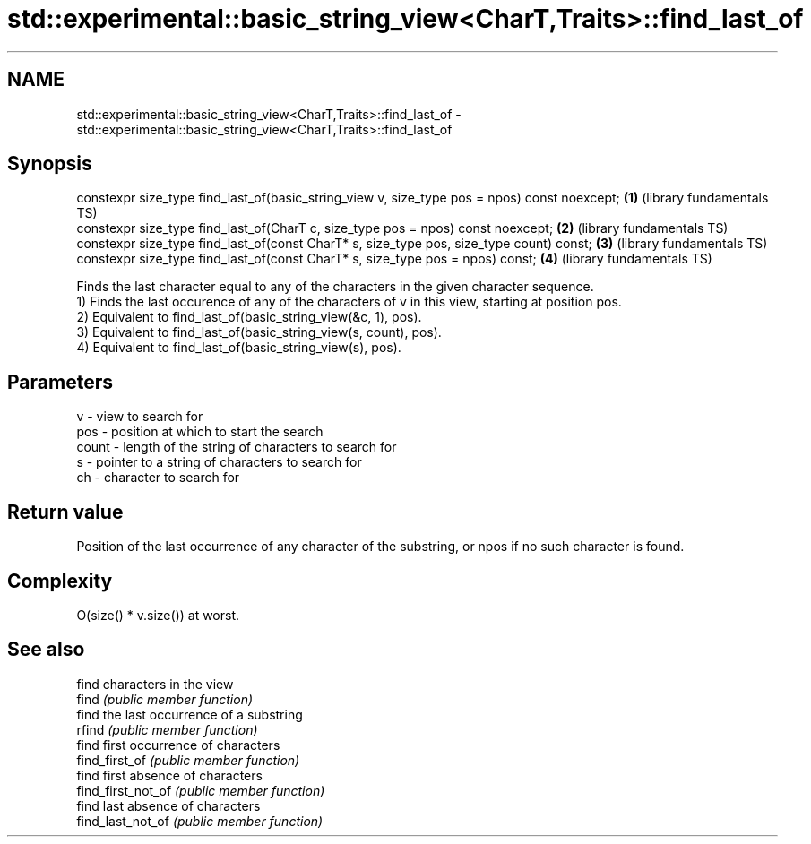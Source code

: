 .TH std::experimental::basic_string_view<CharT,Traits>::find_last_of 3 "2020.03.24" "http://cppreference.com" "C++ Standard Libary"
.SH NAME
std::experimental::basic_string_view<CharT,Traits>::find_last_of \- std::experimental::basic_string_view<CharT,Traits>::find_last_of

.SH Synopsis

  constexpr size_type find_last_of(basic_string_view v, size_type pos = npos) const noexcept; \fB(1)\fP (library fundamentals TS)
  constexpr size_type find_last_of(CharT c, size_type pos = npos) const noexcept;             \fB(2)\fP (library fundamentals TS)
  constexpr size_type find_last_of(const CharT* s, size_type pos, size_type count) const;     \fB(3)\fP (library fundamentals TS)
  constexpr size_type find_last_of(const CharT* s, size_type pos = npos) const;               \fB(4)\fP (library fundamentals TS)

  Finds the last character equal to any of the characters in the given character sequence.
  1) Finds the last occurence of any of the characters of v in this view, starting at position pos.
  2) Equivalent to find_last_of(basic_string_view(&c, 1), pos).
  3) Equivalent to find_last_of(basic_string_view(s, count), pos).
  4) Equivalent to find_last_of(basic_string_view(s), pos).

.SH Parameters


  v     - view to search for
  pos   - position at which to start the search
  count - length of the string of characters to search for
  s     - pointer to a string of characters to search for
  ch    - character to search for


.SH Return value

  Position of the last occurrence of any character of the substring, or npos if no such character is found.

.SH Complexity

  O(size() * v.size()) at worst.

.SH See also


                    find characters in the view
  find              \fI(public member function)\fP
                    find the last occurrence of a substring
  rfind             \fI(public member function)\fP
                    find first occurrence of characters
  find_first_of     \fI(public member function)\fP
                    find first absence of characters
  find_first_not_of \fI(public member function)\fP
                    find last absence of characters
  find_last_not_of  \fI(public member function)\fP





